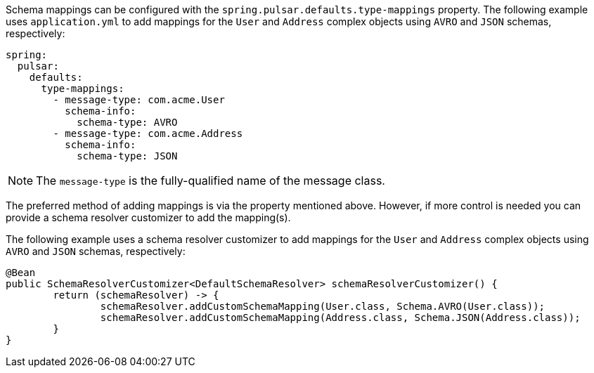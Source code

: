 Schema mappings can be configured with the `spring.pulsar.defaults.type-mappings` property.
The following example uses `application.yml` to add mappings for the `User` and `Address` complex objects using `AVRO` and `JSON` schemas, respectively:

[source,yaml,indent=0,subs="verbatim"]
----
spring:
  pulsar:
    defaults:
      type-mappings:
        - message-type: com.acme.User
          schema-info:
            schema-type: AVRO
        - message-type: com.acme.Address
          schema-info:
            schema-type: JSON
----

NOTE: The `message-type` is the fully-qualified name of the message class.

The preferred method of adding mappings is via the property mentioned above.
However, if more control is needed you can provide a schema resolver customizer to add the mapping(s).

The following example uses a schema resolver customizer to add mappings for the `User` and `Address` complex objects using `AVRO` and `JSON` schemas, respectively:

[source, java]
----
@Bean
public SchemaResolverCustomizer<DefaultSchemaResolver> schemaResolverCustomizer() {
	return (schemaResolver) -> {
		schemaResolver.addCustomSchemaMapping(User.class, Schema.AVRO(User.class));
		schemaResolver.addCustomSchemaMapping(Address.class, Schema.JSON(Address.class));
	}
}
----
